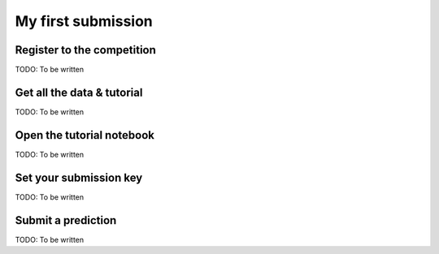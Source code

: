 ===================
My first submission
===================


Register to the competition
===========================

TODO: To be written


Get all the data & tutorial
===========================

TODO: To be written


Open the tutorial notebook
==========================

TODO: To be written


Set your submission key
=======================

TODO: To be written


Submit a prediction
===================

TODO: To be written
